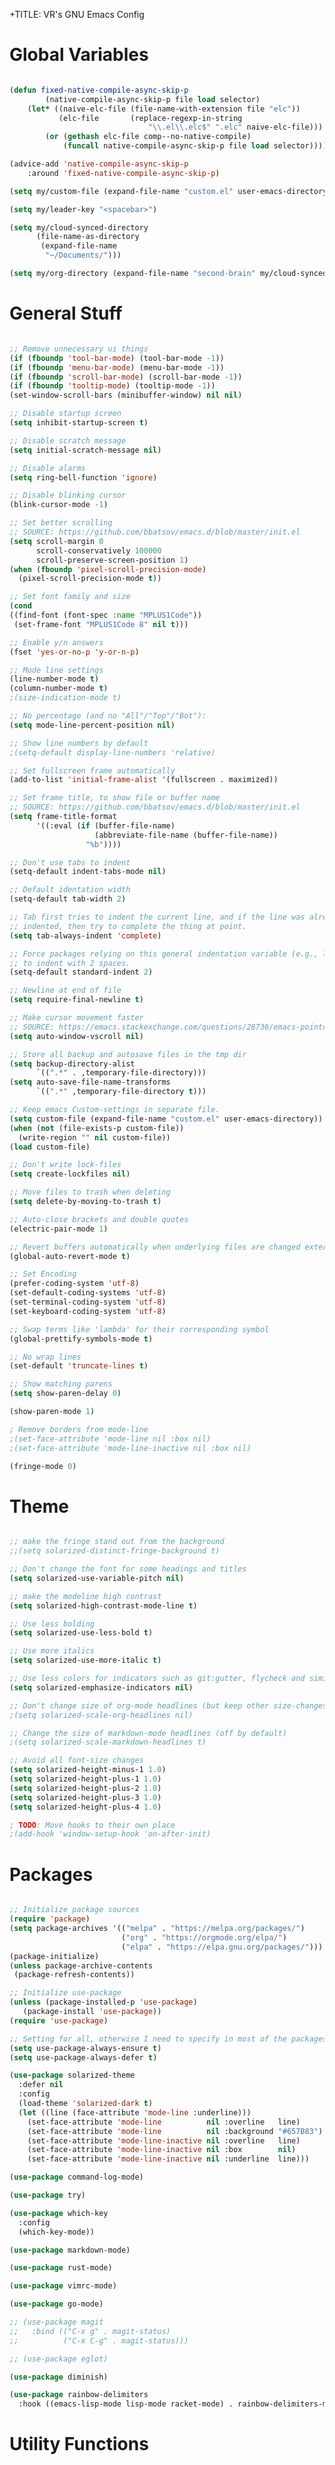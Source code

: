 +TITLE: VR's GNU Emacs Config
#+AUTHOR: Vanderson Rodrigues (VR)
#+DESCRIPTION: VR's personal Emacs config.
#+STARTUP: showeverything

* Global Variables

#+begin_src emacs-lisp

(defun fixed-native-compile-async-skip-p
        (native-compile-async-skip-p file load selector)
    (let* ((naive-elc-file (file-name-with-extension file "elc"))
           (elc-file       (replace-regexp-in-string
                               "\\.el\\.elc$" ".elc" naive-elc-file)))
        (or (gethash elc-file comp--no-native-compile)
            (funcall native-compile-async-skip-p file load selector))))

(advice-add 'native-compile-async-skip-p
    :around 'fixed-native-compile-async-skip-p)

(setq my/custom-file (expand-file-name "custom.el" user-emacs-directory))

(setq my/leader-key "<spacebar>")

(setq my/cloud-synced-directory
      (file-name-as-directory
       (expand-file-name
        "~/Documents/")))

(setq my/org-directory (expand-file-name "second-brain" my/cloud-synced-directory))

#+end_src

* General Stuff 

#+begin_src emacs-lisp

;; Remove unnecessary ui things
(if (fboundp 'tool-bar-mode) (tool-bar-mode -1))
(if (fboundp 'menu-bar-mode) (menu-bar-mode -1))
(if (fboundp 'scroll-bar-mode) (scroll-bar-mode -1))
(if (fboundp 'tooltip-mode) (tooltip-mode -1))
(set-window-scroll-bars (minibuffer-window) nil nil)

;; Disable startup screen
(setq inhibit-startup-screen t)

;; Disable scratch message
(setq initial-scratch-message nil)

;; Disable alarms
(setq ring-bell-function 'ignore)

;; Disable blinking cursor
(blink-cursor-mode -1)

;; Set better scrolling
;; SOURCE: https://github.com/bbatsov/emacs.d/blob/master/init.el
(setq scroll-margin 0
      scroll-conservatively 100000
      scroll-preserve-screen-position 1)
(when (fboundp 'pixel-scroll-precision-mode)
  (pixel-scroll-precision-mode t))

;; Set font family and size
(cond
((find-font (font-spec :name "MPLUS1Code"))
 (set-frame-font "MPLUS1Code 8" nil t)))

;; Enable y/n answers
(fset 'yes-or-no-p 'y-or-n-p)

;; Mode line settings
(line-number-mode t)
(column-number-mode t)
;(size-indication-mode t)

;; No percentage (and no "All"/"Top"/"Bot"):
(setq mode-line-percent-position nil)

;; Show line numbers by default
;(setq-default display-line-numbers 'relative)

;; Set fullscreen frame automatically
(add-to-list 'initial-frame-alist '(fullscreen . maximized))

;; Set frame title, to show file or buffer name
;; SOURCE: https://github.com/bbatsov/emacs.d/blob/master/init.el
(setq frame-title-format
      '((:eval (if (buffer-file-name)
                   (abbreviate-file-name (buffer-file-name))
                 "%b"))))

;; Don't use tabs to indent
(setq-default indent-tabs-mode nil)

;; Default identation width
(setq-default tab-width 2)

;; Tab first tries to indent the current line, and if the line was already
;; indented, then try to complete the thing at point.
(setq tab-always-indent 'complete)

;; Force packages relying on this general indentation variable (e.g., lsp-mode)
;; to indent with 2 spaces.
(setq-default standard-indent 2)

;; Newline at end of file
(setq require-final-newline t)

;; Make cursor movement faster
;; SOURCE: https://emacs.stackexchange.com/questions/28736/emacs-pointcursor-movement-lag/28746
(setq auto-window-vscroll nil)

;; Store all backup and autosave files in the tmp dir
(setq backup-directory-alist
      `((".*" . ,temporary-file-directory)))
(setq auto-save-file-name-transforms
      `((".*" ,temporary-file-directory t)))

;; Keep emacs Custom-settings in separate file.
(setq custom-file (expand-file-name "custom.el" user-emacs-directory))
(when (not (file-exists-p custom-file))
  (write-region "" nil custom-file))
(load custom-file)

;; Don't write lock-files
(setq create-lockfiles nil)

;; Move files to trash when deleting
(setq delete-by-moving-to-trash t)

;; Auto-close brackets and double quotes
(electric-pair-mode 1)

;; Revert buffers automatically when underlying files are changed externally
(global-auto-revert-mode t)

;; Set Encoding
(prefer-coding-system 'utf-8)
(set-default-coding-systems 'utf-8)
(set-terminal-coding-system 'utf-8)
(set-keyboard-coding-system 'utf-8)

;; Swap terms like 'lambda' for their corresponding symbol
(global-prettify-symbols-mode t)

;; No wrap lines
(set-default 'truncate-lines t)

;; Show matching parens
(setq show-paren-delay 0)

(show-paren-mode 1)

; Remove borders from mode-line
;(set-face-attribute 'mode-line nil :box nil)
;(set-face-attribute 'mode-line-inactive nil :box nil)

(fringe-mode 0)

#+end_src

* Theme 

#+begin_src emacs-lisp

;; make the fringe stand out from the background
;;(setq solarized-distinct-fringe-background t)

;; Don't change the font for some headings and titles
(setq solarized-use-variable-pitch nil)

;; make the modeline high contrast
(setq solarized-high-contrast-mode-line t)

;; Use less bolding
(setq solarized-use-less-bold t)

;; Use more italics
(setq solarized-use-more-italic t)

;; Use less colors for indicators such as git:gutter, flycheck and similar
(setq solarized-emphasize-indicators nil)

;; Don't change size of org-mode headlines (but keep other size-changes)
;(setq solarized-scale-org-headlines nil)

;; Change the size of markdown-mode headlines (off by default)
;(setq solarized-scale-markdown-headlines t)

;; Avoid all font-size changes
(setq solarized-height-minus-1 1.0)
(setq solarized-height-plus-1 1.0)
(setq solarized-height-plus-2 1.0)
(setq solarized-height-plus-3 1.0)
(setq solarized-height-plus-4 1.0)

; TODO: Move hooks to their own place
;(add-hook 'window-setup-hook 'on-after-init)

#+end_src

* Packages 

#+begin_src emacs-lisp

;; Initialize package sources
(require 'package)
(setq package-archives '(("melpa" . "https://melpa.org/packages/")
                         ("org" . "https://orgmode.org/elpa/")
                         ("elpa" . "https://elpa.gnu.org/packages/")))
(package-initialize)
(unless package-archive-contents
 (package-refresh-contents))

;; Initialize use-package
(unless (package-installed-p 'use-package)
   (package-install 'use-package))
(require 'use-package)

;; Setting for all, otherwise I need to specify in most of the packages
(setq use-package-always-ensure t)
(setq use-package-always-defer t)

(use-package solarized-theme
  :defer nil
  :config
  (load-theme 'solarized-dark t)
  (let ((line (face-attribute 'mode-line :underline)))
    (set-face-attribute 'mode-line          nil :overline   line)
    (set-face-attribute 'mode-line          nil :background "#657B83")
    (set-face-attribute 'mode-line-inactive nil :overline   line)
    (set-face-attribute 'mode-line-inactive nil :box        nil)
    (set-face-attribute 'mode-line-inactive nil :underline  line)))

(use-package command-log-mode)

(use-package try)

(use-package which-key
  :config
  (which-key-mode))

(use-package markdown-mode)

(use-package rust-mode)

(use-package vimrc-mode)

(use-package go-mode)

;; (use-package magit
;;   :bind (("C-x g" . magit-status)
;;          ("C-x C-g" . magit-status)))

;; (use-package eglot)

(use-package diminish)

(use-package rainbow-delimiters
  :hook ((emacs-lisp-mode lisp-mode racket-mode) . rainbow-delimiters-mode))

#+end_src

* Utility Functions 

#+begin_src emacs-lisp

(defun toggle-top-menu ()
  "Run toggle-menu-bar-mode-from-frame and toggle-tool-bar-mode-from-frame"
  (interactive)
  (menu-bar-mode (if tool-bar-mode -1 1))
  (tool-bar-mode (if tool-bar-mode -1 1)))

(defun toggle-mode-line ()
  (interactive)
  (mode-line-format (if mode-line-format -1 1)))

(defun toggle-line-numbering ()
  "Toggle line numbering."
  (interactive)
  (if (eq display-line-numbers 'relative)
      (setq display-line-numbers nil)
    (setq display-line-numbers 'relative)))

;; SOURCE: https://bzg.fr/en/emacs-hide-mode-line/
(defvar-local hidden-mode-line-mode nil)
(define-minor-mode hidden-mode-line-mode
  "Minor mode to hide the mode-line in the current buffer."
  :init-value nil
  :global t
  :variable hidden-mode-line-mode
  :group 'editing-basics
  (if hidden-mode-line-mode
      (setq hide-mode-line mode-line-format
            mode-line-format nil)
    (setq mode-line-format hide-mode-line
          hide-mode-line nil))
  (force-mode-line-update)
  ;; Apparently force-mode-line-update is not always enough to
  ;; redisplay the mode-line
  (redraw-display)
  (when (and (called-interactively-p 'interactive)
             hidden-mode-line-mode)
    (run-with-idle-timer
     0 nil 'message
     (concat "Hidden Mode Line Mode enabled.  "
             "Use M-x hidden-mode-line-mode to make the mode-line appear."))))

#+end_src

* Keys 

#+begin_src emacs-lisp

;; Make ESC quit prompts
(global-set-key (kbd "<escape>") 'keyboard-escape-quit)

;; Toggle visuals
(global-set-key (kbd "<f5>") 'menu-bar-mode)
(global-set-key (kbd "<f6>") 'tool-bar-mode)
(global-set-key (kbd "<f7>") 'toggle-top-menu)
(global-set-key (kbd "<f8>") 'hidden-mode-line-mode)
(global-set-key (kbd "<f9>") 'toggle-line-numbering)

;; Increase/Decrease font size
(global-set-key (kbd "C-=") 'text-scale-increase)
(global-set-key (kbd "C--") 'text-scale-decrease)
(global-set-key (kbd "<C-wheel-up>") 'text-scale-increase)
(global-set-key (kbd "<C-wheel-down>") 'text-scale-decrease)

#+end_src
